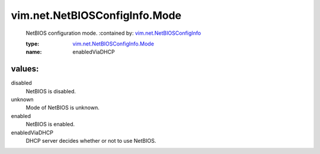 .. _vim.net.NetBIOSConfigInfo: ../../../vim/net/NetBIOSConfigInfo.rst

.. _vim.net.NetBIOSConfigInfo.Mode: ../../../vim/net/NetBIOSConfigInfo/Mode.rst

vim.net.NetBIOSConfigInfo.Mode
==============================
  NetBIOS configuration mode.
  :contained by: `vim.net.NetBIOSConfigInfo`_

  :type: `vim.net.NetBIOSConfigInfo.Mode`_

  :name: enabledViaDHCP

values:
--------

disabled
   NetBIOS is disabled.

unknown
   Mode of NetBIOS is unknown.

enabled
   NetBIOS is enabled.

enabledViaDHCP
   DHCP server decides whether or not to use NetBIOS.
